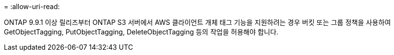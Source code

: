= 
:allow-uri-read: 


ONTAP 9.9.1 이상 릴리즈부터 ONTAP S3 서버에서 AWS 클라이언트 개체 태그 기능을 지원하려는 경우 버킷 또는 그룹 정책을 사용하여 GetObjectTagging, PutObjectTagging, DeleteObjectTagging 등의 작업을 허용해야 합니다.
